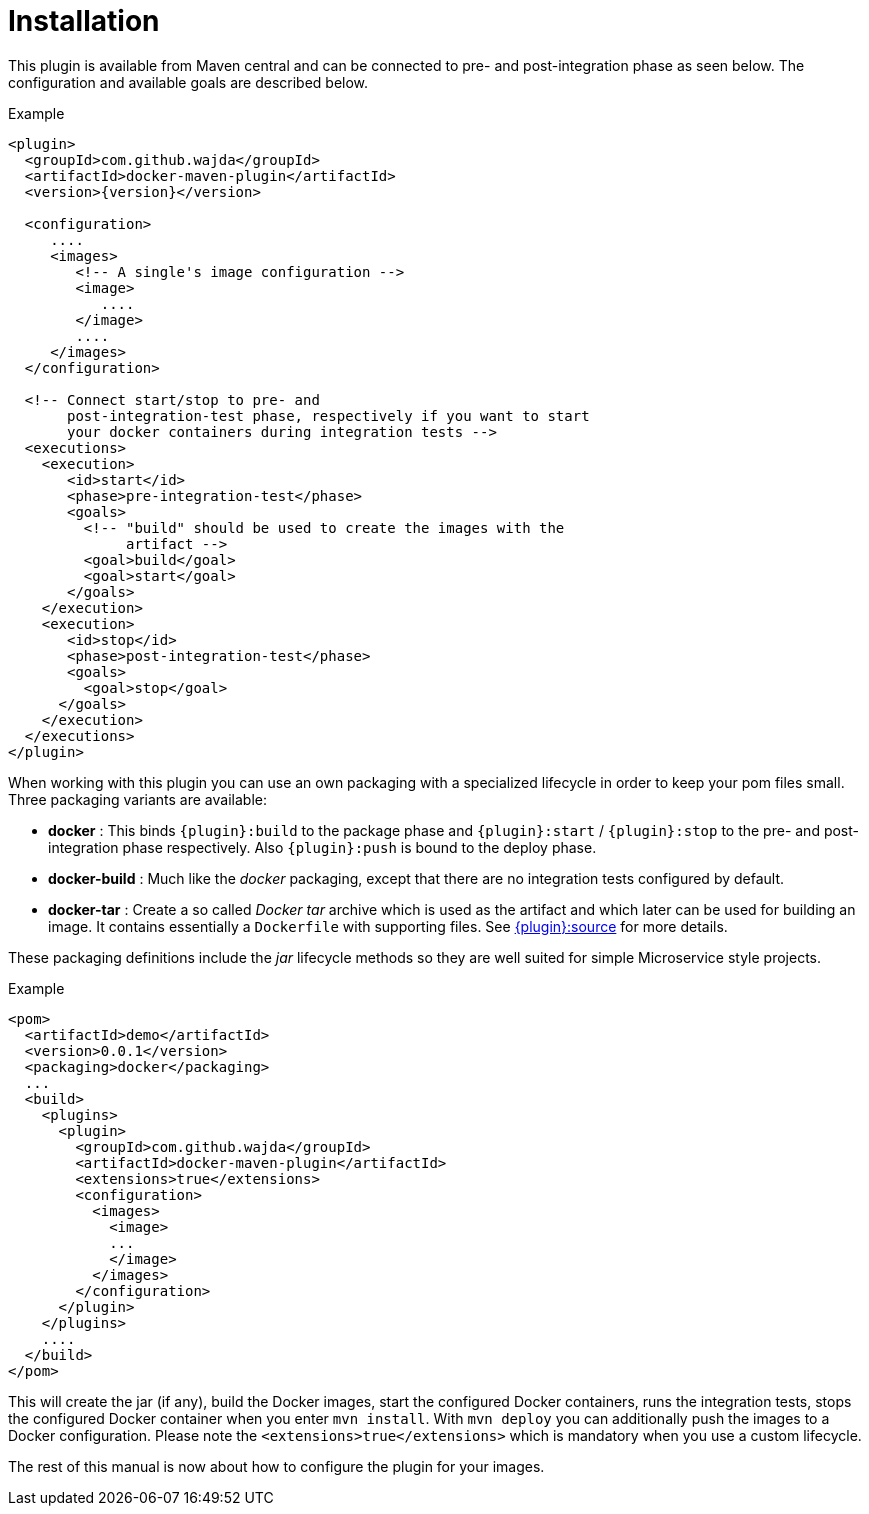 = Installation

This plugin is available from Maven central and can be connected to
pre- and post-integration phase as seen below. The configuration and
available goals are described below.

.Example
[source,xml,indent=0,subs="verbatim,quotes,attributes"]
----
<plugin>
  <groupId>com.github.wajda</groupId>
  <artifactId>docker-maven-plugin</artifactId>
  <version>{version}</version>

  <configuration>
     ....
     <images>
        <!-- A single's image configuration -->
        <image>
           ....
        </image>
        ....
     </images>
  </configuration>

  <!-- Connect start/stop to pre- and
       post-integration-test phase, respectively if you want to start
       your docker containers during integration tests -->
  <executions>
    <execution>
       <id>start</id>
       <phase>pre-integration-test</phase>
       <goals>
         <!-- "build" should be used to create the images with the
              artifact -->
         <goal>build</goal>
         <goal>start</goal>
       </goals>
    </execution>
    <execution>
       <id>stop</id>
       <phase>post-integration-test</phase>
       <goals>
         <goal>stop</goal>
      </goals>
    </execution>
  </executions>
</plugin>
----

When working with this plugin you can use an own packaging with a specialized lifecycle in order to keep your pom files small. Three packaging variants are available:

* *docker* : This binds `{plugin}:build` to the package phase and `{plugin}:start` / `{plugin}:stop` to the pre- and post-integration phase respectively. Also `{plugin}:push` is bound to the deploy phase.
* *docker-build* : Much like the _docker_ packaging, except that there are no integration tests configured by default.
* *docker-tar* : Create a so called _Docker tar_ archive which is used as the artifact and which later can be used for building an image. It contains essentially a `Dockerfile` with supporting files. See link:docker-source[{plugin}:source] for more details.

These packaging definitions include the _jar_ lifecycle methods so they are well suited for simple Microservice style projects.

.Example
[source,xml]
----
<pom>
  <artifactId>demo</artifactId>
  <version>0.0.1</version>
  <packaging>docker</packaging>
  ...
  <build>
    <plugins>
      <plugin>
        <groupId>com.github.wajda</groupId>
        <artifactId>docker-maven-plugin</artifactId>
        <extensions>true</extensions>
        <configuration>
          <images>
            <image>
            ...
            </image>
          </images>
        </configuration>
      </plugin>
    </plugins>
    ....
  </build>
</pom>
----

This will create the jar (if any), build the Docker images, start the configured Docker containers, runs the integration tests, stops the configured Docker container when you enter `mvn install`. With `mvn deploy` you can additionally push the images to a Docker configuration. Please note the `<extensions>true</extensions>` which is mandatory when you use a custom lifecycle.

The rest of this manual is now about how to configure the plugin for your images.
